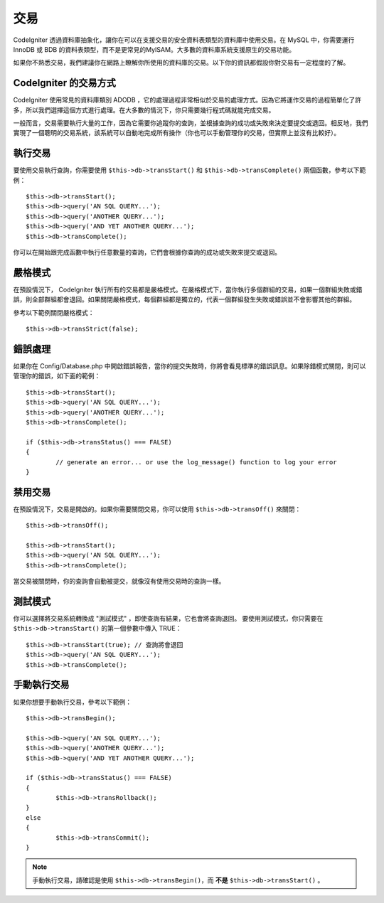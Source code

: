############
交易
############

CodeIgniter 透過資料庫抽象化，讓你在可以在支援交易的安全資料表類型的資料庫中使用交易。在 MySQL 中，你需要運行 InnoDB 或 BDB 的資料表類型，而不是更常見的MyISAM。大多數的資料庫系統支援原生的交易功能。

如果你不熟悉交易，我們建議你在網路上瞭解你所使用的資料庫的交易。以下你的資訊都假設你對交易有一定程度的了解。

CodeIgniter 的交易方式
======================================

CodeIgniter 使用常見的資料庫類別 ADODB ，它的處理過程非常相似於交易的處理方式。因為它將運作交易的過程簡單化了許多，所以我們選擇這個方式進行處理。在大多數的情況下，你只需要幾行程式碼就能完成交易。

一般而言，交易需要執行大量的工作，因為它需要你追蹤你的查詢，並根據查詢的成功或失敗來決定要提交或退回。相反地，我們實現了一個聰明的交易系統，該系統可以自動地完成所有操作（你也可以手動管理你的交易，但實際上並沒有比較好）。

執行交易
====================

要使用交易執行查詢，你需要使用 ``$this->db->transStart()`` 和 ``$this->db->transComplete()`` 兩個函數，參考以下範例：

::

	$this->db->transStart();
	$this->db->query('AN SQL QUERY...');
	$this->db->query('ANOTHER QUERY...');
	$this->db->query('AND YET ANOTHER QUERY...');
	$this->db->transComplete();

你可以在開始跟完成函數中執行任意數量的查詢，它們會根據你查詢的成功或失敗來提交或退回。

嚴格模式
===========

在預設情況下， CodeIgniter 執行所有的交易都是嚴格模式。在嚴格模式下，當你執行多個群組的交易，如果一個群組失敗或錯誤，則全部群組都會退回。如果關閉嚴格模式，每個群組都是獨立的，代表一個群組發生失敗或錯誤並不會影響其他的群組。

參考以下範例關閉嚴格模式：

::

	$this->db->transStrict(false);

錯誤處理
===============

如果你在 Config/Database.php 中開啟錯誤報告，當你的提交失敗時，你將會看見標準的錯誤訊息。如果除錯模式關閉，則可以管理你的錯誤，如下面的範例：

::

	$this->db->transStart();
	$this->db->query('AN SQL QUERY...');
	$this->db->query('ANOTHER QUERY...');
	$this->db->transComplete();

	if ($this->db->transStatus() === FALSE)
	{
		// generate an error... or use the log_message() function to log your error
	}

禁用交易
======================

在預設情況下，交易是開啟的。如果你需要關閉交易，你可以使用 ``$this->db->transOff()`` 來關閉：

::

	$this->db->transOff();

	$this->db->transStart();
	$this->db->query('AN SQL QUERY...');
	$this->db->transComplete();

當交易被關閉時，你的查詢會自動被提交，就像沒有使用交易時的查詢一樣。

測試模式
=========

你可以選擇將交易系統轉換成 "測試模式" ，即使查詢有結果，它也會將查詢退回。
要使用測試模式，你只需要在 ``$this->db->transStart()`` 的第一個參數中傳入 TRUE：

::

	$this->db->transStart(true); // 查詢將會退回
	$this->db->query('AN SQL QUERY...');
	$this->db->transComplete();

手動執行交易
=============================

如果你想要手動執行交易，參考以下範例：

::

	$this->db->transBegin();

	$this->db->query('AN SQL QUERY...');
	$this->db->query('ANOTHER QUERY...');
	$this->db->query('AND YET ANOTHER QUERY...');

	if ($this->db->transStatus() === FALSE)
	{
		$this->db->transRollback();
	}
	else
	{
		$this->db->transCommit();
	}

.. note:: 手動執行交易，請確認是使用 ``$this->db->transBegin()``，而 **不是** ``$this->db->transStart()`` 。
